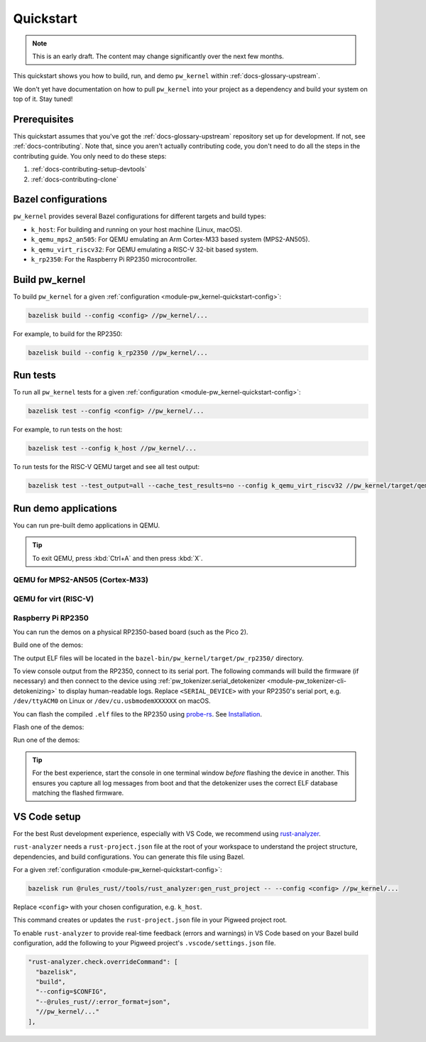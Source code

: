 .. _module-pw_kernel-quickstart:

==========
Quickstart
==========
.. pigweed-module-subpage::
   :name: pw_kernel

.. note::

   This is an early draft. The content may change significantly over the
   next few months.

This quickstart shows you how to build, run, and demo ``pw_kernel`` within
:ref:`docs-glossary-upstream`.

We don't yet have documentation on how to pull ``pw_kernel`` into your project
as a dependency and build your system on top of it. Stay tuned!

-------------
Prerequisites
-------------
This quickstart assumes that you've got the :ref:`docs-glossary-upstream`
repository set up for development. If not, see :ref:`docs-contributing`.
Note that, since you aren't actually contributing code, you don't need to
do all the steps in the contributing guide. You only need to do these steps:

#. :ref:`docs-contributing-setup-devtools`
#. :ref:`docs-contributing-clone`

.. _module-pw_kernel-quickstart-config:

--------------------
Bazel configurations
--------------------
``pw_kernel`` provides several Bazel configurations for different targets and
build types:

- ``k_host``: For building and running on your host machine (Linux, macOS).
- ``k_qemu_mps2_an505``: For QEMU emulating an Arm Cortex-M33 based system (MPS2-AN505).
- ``k_qemu_virt_riscv32``: For QEMU emulating a RISC-V 32-bit based system.
- ``k_rp2350``: For the Raspberry Pi RP2350 microcontroller.

.. _module-pw_kernel-quickstart-build:

---------------
Build pw_kernel
---------------
To build ``pw_kernel`` for a given
:ref:`configuration <module-pw_kernel-quickstart-config>`:

.. code-block:: console

   bazelisk build --config <config> //pw_kernel/...

For example, to build for the RP2350:

.. code-block:: console

   bazelisk build --config k_rp2350 //pw_kernel/...

.. _module-pw_kernel-quickstart-test:

---------
Run tests
---------
To run all ``pw_kernel`` tests for a given
:ref:`configuration <module-pw_kernel-quickstart-config>`:

.. code-block:: console

   bazelisk test --config <config> //pw_kernel/...

For example, to run tests on the host:

.. code-block:: console

   bazelisk test --config k_host //pw_kernel/...

To run tests for the RISC-V QEMU target and see all test output:

.. code-block:: console

   bazelisk test --test_output=all --cache_test_results=no --config k_qemu_virt_riscv32 //pw_kernel/target/qemu_virt_riscv32:unittest_runner

---------------------
Run demo applications
---------------------
You can run pre-built demo applications in QEMU.

.. tip::

   To exit QEMU, press :kbd:`Ctrl+A` and then press :kbd:`X`.

QEMU for MPS2-AN505 (Cortex-M33)
================================
.. tab-set::

   .. tab-item:: Kernel-only demo

      .. code-block:: console

         bazelisk run --config k_qemu_mps2_an505 //pw_kernel/target/mps2_an505:kernel_only_demo

   .. tab-item:: Userspace demo

      .. code-block:: console

         bazelisk run --config k_qemu_mps2_an505 //pw_kernel/target/mps2_an505:userspace_demo

QEMU for virt (RISC-V)
======================
.. tab-set::

   .. tab-item:: Kernel-only demo

      .. code-block:: console

         bazelisk run --config k_qemu_virt_riscv32 //pw_kernel/target/qemu_virt_riscv32:kernel_only_demo

   .. tab-item:: Userspace demo

      .. code-block:: console

         bazelisk run --config k_qemu_virt_riscv32 //pw_kernel/target/qemu_virt_riscv32:userspace_demo

Raspberry Pi RP2350
===================
You can run the demos on a physical RP2350-based board (such as the Pico 2).

Build one of the demos:

.. tab-set::

   .. tab-item:: Kernel-only demo

      .. code-block:: console

         bazelisk build --config k_rp2350 //pw_kernel/target/pw_rp2350:kernel_only_demo

   .. tab-item:: Userspace demo

      .. code-block:: console

         bazelisk build --config k_rp2350 //pw_kernel/target/pw_rp2350:userspace_demo

The output ELF files will be located in the ``bazel-bin/pw_kernel/target/pw_rp2350/`` directory.

To view console output from the RP2350, connect to its serial port. The
following commands will build the firmware (if necessary) and then connect to
the device using
:ref:`pw_tokenizer.serial_detokenizer <module-pw_tokenizer-cli-detokenizing>`
to display human-readable logs. Replace ``<SERIAL_DEVICE>`` with your RP2350's
serial port, e.g. ``/dev/ttyACM0`` on Linux or ``/dev/cu.usbmodemXXXXXX`` on
macOS.

.. _probe-rs: https://probe.rs
.. _Installation: https://probe.rs/docs/getting-started/installation/

You can flash the compiled ``.elf`` files to the RP2350 using `probe-rs`_.
See `Installation`_.

Flash one of the demos:

.. tab-set::

   .. tab-item:: Kernel-only demo

      .. code-block:: console

         probe-rs download --chip rp2350 bazel-bin/pw_kernel/target/pw_rp2350/kernel_only_demo.elf && probe-rs reset --chip rp2350

   .. tab-item:: Userspace demo

      .. code-block:: console

         probe-rs download --chip rp2350 bazel-bin/pw_kernel/target/pw_rp2350/userspace_demo.elf && probe-rs reset --chip rp2350

Run one of the demos:

.. tab-set::

   .. tab-item:: Kernel-only demo

      .. code-block:: console

         bazelisk run --config k_rp2350 //pw_kernel/target/pw_rp2350:kernel_only_demo -- -d <SERIAL_DEVICE>

   .. tab-item:: Userspace demo

      .. code-block:: console

         bazelisk run --config k_rp2350 //pw_kernel/target/pw_rp2350:userspace_demo -- -d <SERIAL_DEVICE>

.. tip::

   For the best experience, start the console in one terminal window *before*
   flashing the device in another. This ensures you capture all log messages
   from boot and that the detokenizer uses the correct ELF database matching
   the flashed firmware.

-------------
VS Code setup
-------------
.. _rust-analyzer: https://rust-analyzer.github.io/

For the best Rust development experience, especially with VS Code, we recommend
using `rust-analyzer`_.

``rust-analyzer`` needs a ``rust-project.json`` file at the root of your workspace
to understand the project structure, dependencies, and build configurations.
You can generate this file using Bazel.

For a given :ref:`configuration <module-pw_kernel-quickstart-config>`:

.. code-block:: console

   bazelisk run @rules_rust//tools/rust_analyzer:gen_rust_project -- --config <config> //pw_kernel/...

Replace ``<config>`` with your chosen configuration, e.g. ``k_host``.

This command creates or updates the ``rust-project.json`` file in your Pigweed
project root.

To enable ``rust-analyzer`` to provide real-time feedback (errors and warnings)
in VS Code based on your Bazel build configuration, add the following to your
Pigweed project's ``.vscode/settings.json`` file.

.. code-block:: json

   "rust-analyzer.check.overrideCommand": [
     "bazelisk",
     "build",
     "--config=$CONFIG",
     "--@rules_rust//:error_format=json",
     "//pw_kernel/..."
   ],
